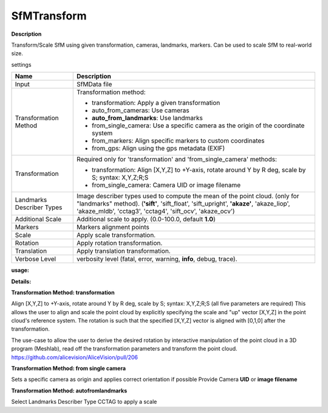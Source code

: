 SfMTransform
============

**Description**

Transform/Scale SfM using given transformation, cameras, landmarks, markers.
Can be used to scale SfM to real-world size.

settings

========================= ===========================================================================================================
Name                      Description
========================= ===========================================================================================================
Input                     SfMData file
Transformation Method     Transformation method:

                          * transformation: Apply a given transformation
                      
                          * auto_from_cameras: Use cameras
                      
                          * **auto_from_landmarks**: Use landmarks
                      
                          * from_single_camera: Use a specific camera as the origin of the coordinate system
                      
                          * from_markers: Align specific markers to custom coordinates
                          
                          * from_gps: Align using the gps metadata (EXIF)
                          
Transformation            Required only for 'transformation' and 'from_single_camera' methods:
                      
                          * transformation: Align [X,Y,Z] to +Y-axis, rotate around Y by R deg, scale by S; syntax: X,Y,Z;R;S
                      
                          * from_single_camera: Camera UID or image filename
Landmarks Describer Types Image describer types used to compute the mean of the point cloud. (only for "landmarks" method).
                          (**'sift'**, 'sift_float', 'sift_upright', **'akaze'**, 'akaze_liop', 'akaze_mldb', 'cctag3', 'cctag4',
                          'sift_ocv', 'akaze_ocv')
Additional Scale          Additional scale to apply. (0.0-100.0, default **1.0**)  
Markers                   Markers alignment points
Scale                     Apply scale transformation.
Rotation                  Apply rotation transformation.
Translation               Apply translation transformation.
Verbose Level             verbosity level (fatal, error, warning, **info**, debug, trace).
========================= ===========================================================================================================

**usage:**

**Details:**

**Transformation Method: transformation**

Align [X,Y,Z] to +Y-axis, rotate around Y by R deg, scale by S; syntax:
X,Y,Z;R;S (all five parameters are required) This allows the user to
align and scale the point cloud by explicitly specifying the scale and
"up" vector [X,Y,Z] in the point cloud's reference system. The rotation
is such that the specified [X,Y,Z] vector is aligned with [0,1,0] after
the transformation.

The use-case to allow the user to derive the desired rotation by
interactive manipulation of the point cloud in a 3D program (Meshlab),
read off the transformation parameters and transform the point cloud.
https://github.com/alicevision/AliceVision/pull/206

**Transformation Method: from single camera**

Sets a specific camera as origin and applies correct orientation if possible
Provide Camera **UID** or **image filename** 

**Transformation Method: autofromlandmarks**

Select Landmarks Describer Type CCTAG to apply a scale
